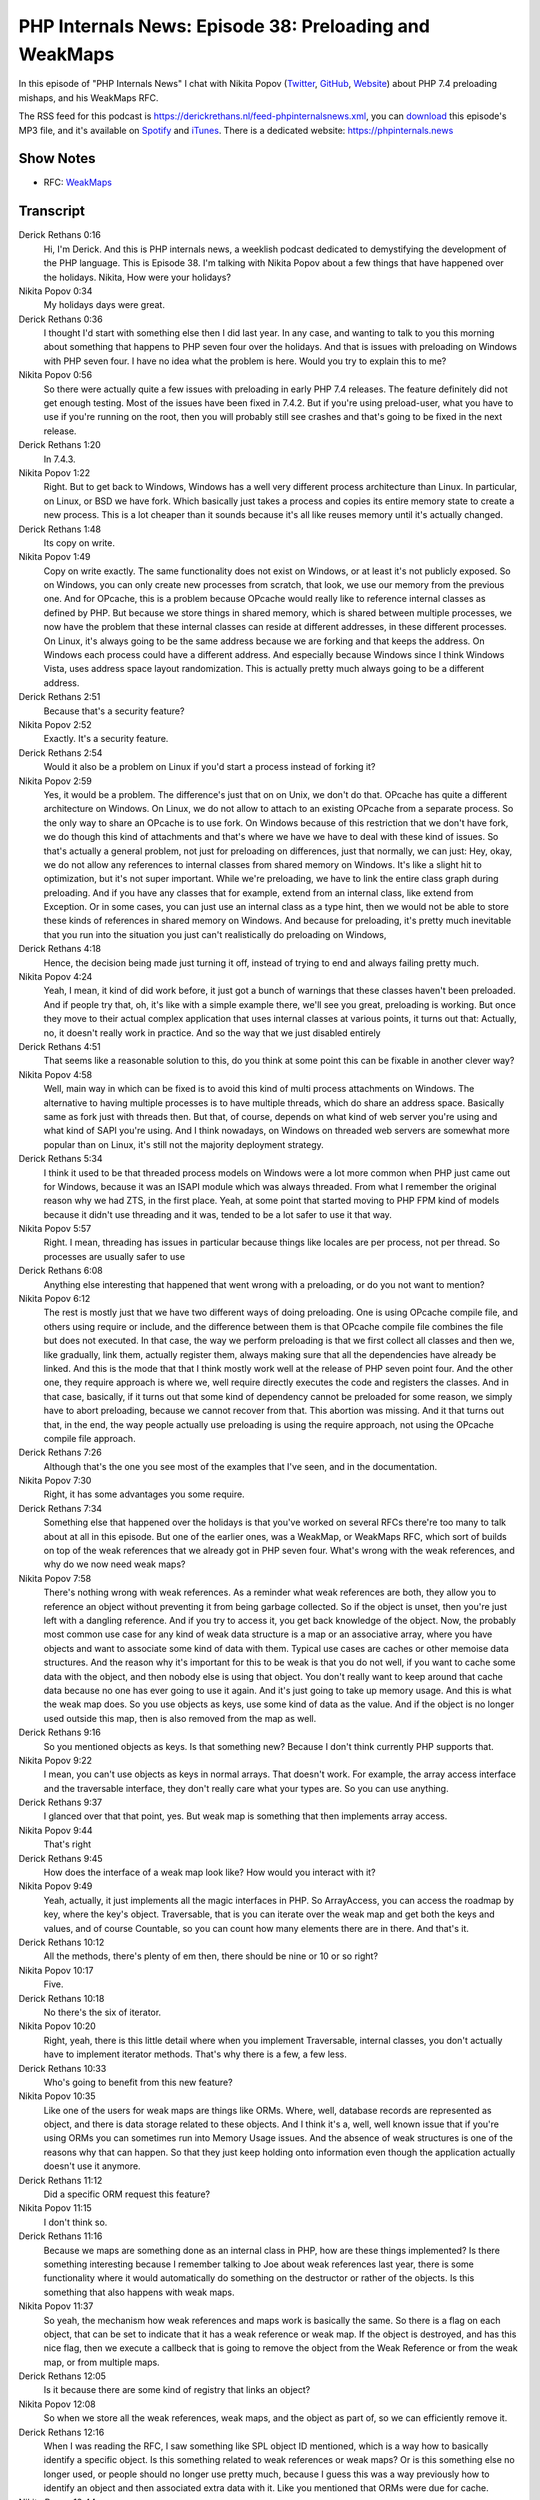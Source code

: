 PHP Internals News: Episode 38: Preloading and WeakMaps
=======================================================

.. articleMetaData::
   :Where: London, UK
   :Date: 2020-01-30 09:01 Europe/London
   :Tags: blog, php, phpinternalsnews
   :Short: pin038
   :Enclosure: media/pin-038.mp3

In this episode of "PHP Internals News" I chat with Nikita Popov (`Twitter
<https://twitter.com/nikita_ppv>`_, `GitHub <https://github.com/nikic/>`_,
`Website <https://nikic.github.io/>`_)
about PHP 7.4 preloading mishaps, and his WeakMaps RFC.

The RSS feed for this podcast is
https://derickrethans.nl/feed-phpinternalsnews.xml, you can download_ this
episode's MP3 file, and it's available on Spotify_ and iTunes_.
There is a dedicated website: https://phpinternals.news

.. _download: /media/pin-038.mp3
.. _Spotify: https://open.spotify.com/show/1Qcd282SDWGF3FSVuG6kuB
.. _iTunes: https://itunes.apple.com/gb/podcast/php-internals-news/id1455782198?mt=2

Show Notes
----------

- RFC: `WeakMaps <https://wiki.php.net/rfc/weak_maps>`_

Transcript
----------

Derick Rethans  0:16
	Hi, I'm Derick. And this is PHP internals news, a weeklish podcast dedicated to demystifying the development of the PHP language. This is Episode 38. I'm talking with Nikita Popov about a few things that have happened over the holidays. Nikita, How were your holidays?

Nikita Popov  0:34
	My holidays days were great.

Derick Rethans  0:36
	I thought I'd start with something else then I did last year. In any case, and wanting to talk to you this morning about something that happens to PHP seven four over the holidays. And that is issues with preloading on Windows with PHP seven four. I have no idea what the problem is here. Would you try to explain this to me?

Nikita Popov  0:56
	So there were actually quite a few issues with preloading in early PHP 7.4 releases. The feature definitely did not get enough testing. Most of the issues have been fixed in 7.4.2. But if you're using preload-user, what you have to use if you're running on the root, then you will probably still see crashes and that's going to be fixed in the next release.

Derick Rethans  1:20
	In 7.4.3.

Nikita Popov  1:22
	Right. But to get back to Windows, Windows has a well very different process architecture than Linux. In particular, on Linux, or BSD we have fork. Which basically just takes a process and copies its entire memory state to create a new process. This is a lot cheaper than it sounds because it's all like reuses memory until it's actually changed.

Derick Rethans  1:48
	Its copy on write.

Nikita Popov  1:49
	Copy on write exactly. The same functionality does not exist on Windows, or at least it's not publicly exposed. So on Windows, you can only create new processes from scratch, that look, we use our memory from the previous one. And for OPcache, this is a problem because OPcache would really like to reference internal classes as defined by PHP. But because we store things in shared memory, which is shared between multiple processes, we now have the problem that these internal classes can reside at different addresses, in these different processes. On Linux, it's always going to be the same address because we are forking and that keeps the address. On Windows each process could have a different address. And especially because Windows since I think Windows Vista, uses address space layout randomization. This is actually pretty much always going to be a different address.

Derick Rethans  2:51
	Because that's a security feature?

Nikita Popov  2:52
	Exactly. It's a security feature.

Derick Rethans  2:54
	Would it also be a problem on Linux if you'd start a process instead of forking it?

Nikita Popov  2:59
	Yes, it would be a problem. The difference's just that on on Unix, we don't do that. OPcache has quite a different architecture on Windows. On Linux, we do not allow to attach to an existing OPcache from a separate process. So the only way to share an OPcache is to use fork. On Windows because of this restriction that we don't have fork, we do though this kind of attachments and that's where we have we have to deal with these kind of issues. So that's actually a general problem, not just for preloading on differences, just that normally, we can just: Hey, okay, we do not allow any references to internal classes from shared memory on Windows. It's like a slight hit to optimization, but it's not super important. While we're preloading, we have to link the entire class graph during preloading. And if you have any classes that for example, extend from an internal class, like extend from Exception. Or in some cases, you can just use an internal class as a type hint, then we would not be able to store these kinds of references in shared memory on Windows. And because for preloading, it's pretty much inevitable that you run into the situation you just can't realistically do preloading on Windows,

Derick Rethans  4:18
	Hence, the decision being made just turning it off, instead of trying to end and always failing pretty much.

Nikita Popov  4:24
	Yeah, I mean, it kind of did work before, it just got a bunch of warnings that these classes haven't been preloaded. And if people try that, oh, it's like with a simple example there, we'll see you great, preloading is working. But once they move to their actual complex application that uses internal classes at various points, it turns out that: Actually, no, it doesn't really work in practice. And so the way that we just disabled entirely

Derick Rethans  4:51
	That seems like a reasonable solution to this, do you think at some point this can be fixable in another clever way?

Nikita Popov  4:58
	Well, main way in which can be fixed is to avoid this kind of multi process attachments on Windows. The alternative to having multiple processes is to have multiple threads, which do share an address space. Basically same as fork just with threads then. But that, of course, depends on what kind of web server you're using and what kind of SAPI you're using. And I think nowadays, on Windows on threaded web servers are somewhat more popular than on Linux, it's still not the majority deployment strategy.

Derick Rethans  5:34
	I think it used to be that threaded process models on Windows were a lot more common when PHP just came out for Windows, because it was an ISAPI module which was always threaded. From what I remember the original reason why we had ZTS, in the first place. Yeah, at some point that started moving to PHP FPM kind of models because it didn't use threading and it was, tended to be a lot safer to use it that way.

Nikita Popov  5:57
	Right. I mean, threading has issues in particular because things like locales are per process, not per thread. So processes are usually safer to use

Derick Rethans  6:08
	Anything else interesting that happened that went wrong with a preloading, or do you not want to mention?

Nikita Popov  6:12
	The rest is mostly just that we have two different ways of doing preloading. One is using OPcache compile file, and others using require or include, and the difference between them is that OPcache compile file combines the file but does not executed. In that case, the way we perform preloading is that we first collect all classes and then we, like gradually, link them, actually register them, always making sure that all the dependencies have already be linked. And this is the mode that that I think mostly work well at the release of PHP seven point four. And the other one, they require approach is where we, well require directly executes the code and registers the classes. And in that case, basically, if it turns out that some kind of dependency cannot be preloaded for some reason, we simply have to abort preloading, because we cannot recover from that. This abortion was missing. And it that turns out that, in the end, the way people actually use preloading is using the require approach, not using the OPcache compile file approach.

Derick Rethans  7:26
	Although that's the one you see most of the examples that I've seen, and in the documentation.

Nikita Popov  7:30
	Right, it has some advantages you some require.

Derick Rethans  7:34
	Something else that happened over the holidays is that you've worked on several RFCs there're too many to talk about at all in this episode. But one of the earlier ones, was a WeakMap, or WeakMaps RFC, which sort of builds on top of the weak references that we already got in PHP seven four. What's wrong with the weak references, and why do we now need weak maps?

Nikita Popov  7:58
	There's nothing wrong with weak references. As a reminder what weak references are both, they allow you to reference an object without preventing it from being garbage collected. So if the object is unset, then you're just left with a dangling reference. And if you try to access it, you get back knowledge of the object. Now, the probably most common use case for any kind of weak data structure is a map or an associative array, where you have objects and want to associate some kind of data with them. Typical use cases are caches or other memoise data structures. And the reason why it's important for this to be weak is that you do not well, if you want to cache some data with the object, and then nobody else is using that object. You don't really want to keep around that cache data because no one has ever going to use it again. And it's just going to take up memory usage. And this is what the weak map does. So you use objects as keys, use some kind of data as the value. And if the object is no longer used outside this map, then is also removed from the map as well.

Derick Rethans  9:16
	So you mentioned objects as keys. Is that something new? Because I don't think currently PHP supports that.

Nikita Popov  9:22
	I mean, you can't use objects as keys in normal arrays. That doesn't work. For example, the array access interface and the traversable interface, they don't really care what your types are. So you can use anything.

Derick Rethans  9:37
	I glanced over that that point, yes. But weak map is something that then implements array access.

Nikita Popov  9:44
	That's right

Derick Rethans  9:45
	How does the interface of a weak map look like? How would you interact with it?

Nikita Popov  9:49
	Yeah, actually, it just implements all the magic interfaces in PHP. So ArrayAccess, you can access the roadmap by key, where the key's object. Traversable, that is you can iterate over the weak map and get both the keys and values, and of course Countable, so you can count how many elements there are in there. And that's it.

Derick Rethans  10:12
	All the methods, there's plenty of em then, there should be nine or 10 or so right?

Nikita Popov  10:17
	Five.

Derick Rethans  10:18
	No there's the six of iterator.

Nikita Popov  10:20
	Right, yeah, there is this little detail where when you implement Traversable, internal classes, you don't actually have to implement iterator methods. That's why there is a few, a few less.

Derick Rethans  10:33
	Who's going to benefit from this new feature?

Nikita Popov  10:35
	Like one of the users for weak maps are things like ORMs. Where, well, database records are represented as object, and there is data storage related to these objects. And I think it's a, well, well known issue that if you're using ORMs you can sometimes run into Memory Usage issues. And the absence of weak structures is one of the reasons why that can happen. So that they just keep holding onto information even though the application actually doesn't use it anymore.

Derick Rethans  11:12
	Did a specific ORM request this feature?

Nikita Popov  11:15
	I don't think so.

Derick Rethans  11:16
	Because we maps are something done as an internal class in PHP, how are these things implemented? Is there something interesting because I remember talking to Joe about weak references last year, there is some functionality where it would automatically do something on the destructor or rather of the objects. Is this something that also happens with weak maps.

Nikita Popov  11:37
	So yeah, the mechanism how weak references and maps work is basically the same. So there is a flag on each object, that can be set to indicate that it has a weak reference or weak map. If the object is destroyed, and has this nice flag, then we execute a callbeck that is going to remove the object from the Weak Reference or from the weak map, or from multiple maps.

Derick Rethans  12:05
	Is it because there are some kind of registry that links an object?

Nikita Popov  12:08
	So when we store all the weak references, weak maps, and the object as part of, so we can efficiently remove it.

Derick Rethans  12:16
	When I was reading the RFC, I saw something like SPL object ID mentioned, which is a way how to basically identify a specific object. Is this something related to weak references or weak maps? Or is this something else no longer used, or people should no longer use pretty much, because I guess this was a way previously how to identify an object and then associated extra data with it. Like you mentioned that ORMs were due for cache.

Nikita Popov  12:44
	Right. So it's kind of related, but I'm also not. So one is not a replacement for the other, just different use cases. We used to have SPL object hash for a very long time. And I think, somebody went around PHP 7.0, or maybe later SPL object ID was introduced, which this the same just because an integer and because because of that is more efficient. But in the end, what these functions do is return a unique identifier for an object. But this identifier is only unique as long as the object is alive. So these object IDs are reused when objects are destroyed.

Derick Rethans  13:30
	And that makes them not usable for associating cache data with a specific object?

Nikita Popov  13:35
	That makes them usable for associating cache data. But you also have to store the object to make sure it does not get destroyed in the meantime. So that's how you get around the restriction that you cannot use objects as array keys. That's what you need the ID for. But you still have to store the like a strong reference to the object to make sure it's not garbage collected. And this ID starts referencing some kind of other objects.

Derick Rethans  14:04
	When you say Strong Reference, that is what PHP references are traditionally?

Nikita Popov  14:08
	That's the normal reference.

Derick Rethans  14:10
	Well, because it's been quite some time since it's got introduced from what I understood this has been accepted?

Nikita Popov  14:16
	It is accepted: 25, zero

Derick Rethans  14:18
	25, zero. That doesn't happen very often.

Nikita Popov  14:22
	Most RFCs are maybe not anonymous, but usually either they are 95% accepted, or they rejected really hard. There is not a lot of middle ground.

Derick Rethans  14:34
	That's pretty good, though. In any case, we will see this in PHP 8, I suppose, coming out later in the year.

Nikita Popov  14:39
	That's right. Yes.

Derick Rethans  14:41
	Well, thank you for taking the time today to talk to me about weak references and preloading especially on Windows. Thank you for taking the time.

Nikita Popov  14:50
	Thanks for having me Derick

Derick Rethans  14:52
	Thanks for listening to this instalment of PHP internals news, the weekly podcast dedicated to demystifying the development of the PHP language. I maintain a Patreon account for supporters of this podcast, as well as the Xdebug debugging tool. You can sign up for Patreon at https://drck.me/patreon. If you have comments or suggestions, feel free to email them to derick@phpinternals.news. Thank you for listening, and I'll see you next week.

Credits
-------

.. credit::
   :Description: Music: Chipper Doodle v2
   :Type: Music
   :Author: Kevin MacLeod (incompetech.com) — Creative Commons: By Attribution 3.0
   :Link: https://incompetech.com/music/royalty-free/music.html
